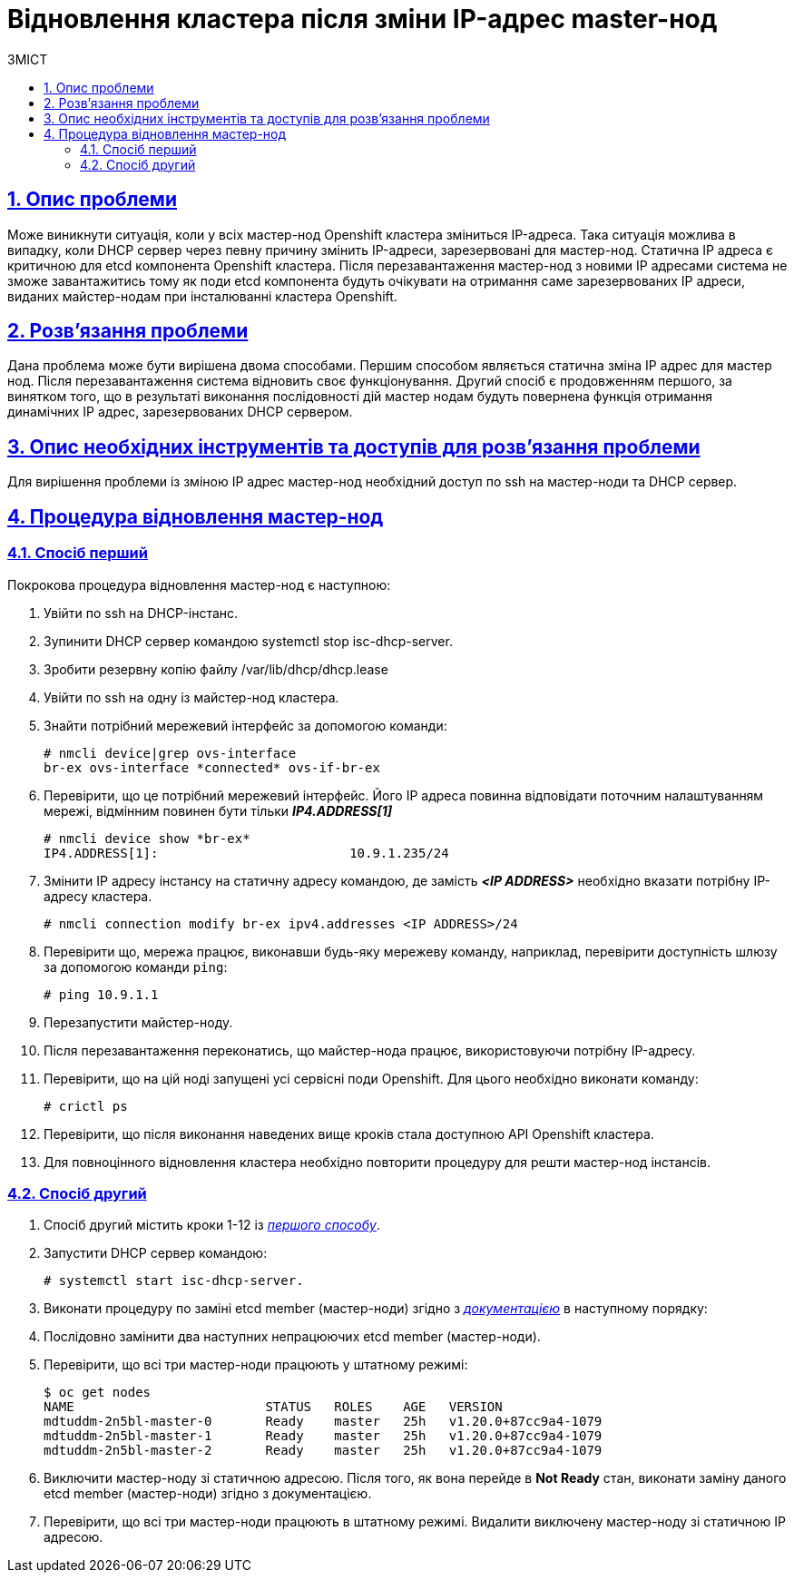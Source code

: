 :toc-title: ЗМІСТ
:toc: auto
:toclevels: 5
:experimental:
:important-caption:     ВАЖЛИВО
:note-caption:          ПРИМІТКА
:tip-caption:           ПІДКАЗКА
:warning-caption:       ПОПЕРЕДЖЕННЯ
:caution-caption:       УВАГА
:example-caption:           Приклад
:figure-caption:            Зображення
:table-caption:             Таблиця
:appendix-caption:          Додаток
:sectnums:
:sectnumlevels: 5
:sectanchors:
:sectlinks:
:partnums:

= Відновлення кластера після зміни IP-адрес master-нод

== Опис проблеми

Може виникнути ситуація, коли у всіх мастер-нод Openshift кластера зміниться IP-адреса.
Така ситуація можлива в випадку, коли DHCP сервер через певну причину змінить IP-адреси,
зарезервовані для мастер-нод. Статична ІР адреса є критичною для etcd компонента Openshift
кластера. Після перезавантаження мастер-нод з новими IP адресами система не зможе
завантажитись тому як поди etcd компонента будуть очікувати на отримання саме зарезервованих
ІР адреси, виданих майстер-нодам при інсталюванні кластера Openshift.

== Розв'язання проблеми

Дана проблема може бути вирішена двома способами. Першим способом являється статична зміна
IP адрес для мастер нод. Після перезавантаження система відновить своє функціонування. Другий
спосіб є продовженням першого, за винятком того, що в результаті виконання послідовності дій
мастер нодам будуть повернена функція отримання динамічних ІР адрес, зарезервованих DHCP
сервером.

== Опис необхідних інструментів та доступів для розв'язання проблеми

Для вирішення проблеми із зміною ІР адрес мастер-нод необхідний доступ по ssh на мастер-ноди
та DHCP сервер.

== Процедура відновлення мастер-нод
=== Спосіб перший
Покрокова процедура відновлення мастер-нод є наступною:

. Увійти по ssh на DHCP-інстанс.
. Зупинити DHCP сервер командою systemctl stop isc-dhcp-server.
. Зробити резервну копію файлу /var/lib/dhcp/dhcp.lease
. Увійти по ssh на одну із майстер-нод кластера.
. Знайти потрібний мережевий інтерфейс за допомогою команди:

    # nmcli device|grep ovs-interface
    br-ex ovs-interface *connected* ovs-if-br-ex

. Перевірити, що це потрібний мережевий інтерфейс. Його ІР адреса повинна відповідати поточним
налаштуванням мережі, відмінним повинен бути тільки *_IP4.ADDRESS[1]_*

    # nmcli device show *br-ex*
    IP4.ADDRESS[1]:                         10.9.1.235/24

. Змінити ІР адресу інстансу на статичну адресу командою, де замість *_<IP ADDRESS>_* необхідно
вказати потрібну IP-адресу кластера.

    # nmcli connection modify br-ex ipv4.addresses <IP ADDRESS>/24


. Перевірити що, мережа працює, виконавши будь-яку мережеву команду, наприклад, перевірити доступність
шлюзу за допомогою команди `ping`:

    # ping 10.9.1.1

. Перезапустити майстер-ноду.
. Після перезавантаження переконатись, що майстер-нода працює, використовуючи потрібну IP-адресу.
. Перевірити, що на цій ноді запущені усі сервісні поди Openshift. Для цього необхідно виконати команду:

    # crictl ps

. Перевірити, що після виконання наведених вище кроків стала доступною API Openshift кластера.
. Для повноцінного відновлення кластера необхідно повторити процедуру для решти мастер-нод інстансів.

=== Спосіб другий
. Спосіб другий містить кроки 1-12 із <<_спосіб_перший,_першого способу_>>.
. Запустити DHCP сервер командою:

    # systemctl start isc-dhcp-server.

. Виконати процедуру по заміні etcd member (мастер-ноди) згідно з _https://docs.okd.io/latest/backup_and_restore/control_plane_backup_and_restore/replacing-unhealthy-etcd-member.html[документацією]_ в наступному порядку:
. Послідовно замінити два наступних непрацюючих etcd member (мастер-ноди).
. Перевірити, що всі три мастер-ноди працюють у штатному режимі:

    $ oc get nodes
    NAME                         STATUS   ROLES    AGE   VERSION
    mdtuddm-2n5bl-master-0       Ready    master   25h   v1.20.0+87cc9a4-1079
    mdtuddm-2n5bl-master-1       Ready    master   25h   v1.20.0+87cc9a4-1079
    mdtuddm-2n5bl-master-2       Ready    master   25h   v1.20.0+87cc9a4-1079

. Виключити мастер-ноду зі статичною адресою. Після того, як вона перейде в *Not Ready* стан, виконати заміну даного etcd member (мастер-ноди) згідно з документацією.
. Перевірити, що всі три мастер-ноди працюють в штатному режимі. Видалити виключену мастер-ноду зі статичною ІР адресою.


